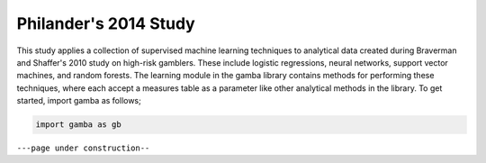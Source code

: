 Philander's 2014 Study
====================================

This study applies a collection of supervised machine learning techniques to analytical data created during Braverman and Shaffer's 2010 study on high-risk gamblers.
These include logistic regressions, neural networks, support vector machines, and random forests.
The learning module in the gamba library contains methods for performing these techniques, where each accept a measures table as a parameter like other analytical methods in the library.
To get started, import gamba as follows;

.. code-block:: Python

	import gamba as gb



``---page under construction--``
